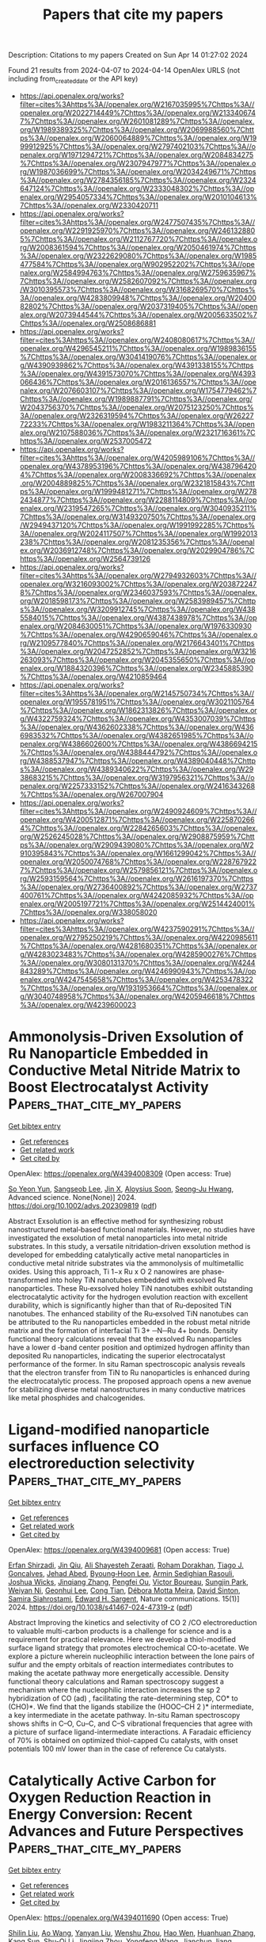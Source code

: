 #+TITLE: Papers that cite my papers
Description: Citations to my papers
Created on Sun Apr 14 01:27:02 2024

Found 21 results from 2024-04-07 to 2024-04-14
OpenAlex URLS (not including from_created_date or the API key)
- [[https://api.openalex.org/works?filter=cites%3Ahttps%3A//openalex.org/W2167035995%7Chttps%3A//openalex.org/W2022714449%7Chttps%3A//openalex.org/W2133406747%7Chttps%3A//openalex.org/W2601081289%7Chttps%3A//openalex.org/W1989389325%7Chttps%3A//openalex.org/W2069988560%7Chttps%3A//openalex.org/W2060064889%7Chttps%3A//openalex.org/W1999912925%7Chttps%3A//openalex.org/W2797402103%7Chttps%3A//openalex.org/W1971294721%7Chttps%3A//openalex.org/W2084834275%7Chttps%3A//openalex.org/W2307947977%7Chttps%3A//openalex.org/W1987036699%7Chttps%3A//openalex.org/W2034249671%7Chttps%3A//openalex.org/W2784356185%7Chttps%3A//openalex.org/W2324647124%7Chttps%3A//openalex.org/W2333048302%7Chttps%3A//openalex.org/W2954057334%7Chttps%3A//openalex.org/W2010104613%7Chttps%3A//openalex.org/W2330420711]]
- [[https://api.openalex.org/works?filter=cites%3Ahttps%3A//openalex.org/W2477507435%7Chttps%3A//openalex.org/W2291925970%7Chttps%3A//openalex.org/W2461328805%7Chttps%3A//openalex.org/W2112767720%7Chttps%3A//openalex.org/W2008361594%7Chttps%3A//openalex.org/W2050461974%7Chttps%3A//openalex.org/W2322629080%7Chttps%3A//openalex.org/W1985477584%7Chttps%3A//openalex.org/W902952202%7Chttps%3A//openalex.org/W2584994763%7Chttps%3A//openalex.org/W2759635967%7Chttps%3A//openalex.org/W2582607092%7Chttps%3A//openalex.org/W3010395573%7Chttps%3A//openalex.org/W3168269570%7Chttps%3A//openalex.org/W4283809948%7Chttps%3A//openalex.org/W2040082802%7Chttps%3A//openalex.org/W2037319405%7Chttps%3A//openalex.org/W2073944544%7Chttps%3A//openalex.org/W2005633502%7Chttps%3A//openalex.org/W2508686881]]
- [[https://api.openalex.org/works?filter=cites%3Ahttps%3A//openalex.org/W2408080617%7Chttps%3A//openalex.org/W4296545211%7Chttps%3A//openalex.org/W1989836155%7Chttps%3A//openalex.org/W3041419076%7Chttps%3A//openalex.org/W4390939862%7Chttps%3A//openalex.org/W4391338155%7Chttps%3A//openalex.org/W4391573070%7Chttps%3A//openalex.org/W4393066436%7Chttps%3A//openalex.org/W2016136557%7Chttps%3A//openalex.org/W2076603107%7Chttps%3A//openalex.org/W1754779462%7Chttps%3A//openalex.org/W1989887791%7Chttps%3A//openalex.org/W2043756370%7Chttps%3A//openalex.org/W2075123250%7Chttps%3A//openalex.org/W2326319594%7Chttps%3A//openalex.org/W2622772233%7Chttps%3A//openalex.org/W1983211364%7Chttps%3A//openalex.org/W2107588036%7Chttps%3A//openalex.org/W2321716361%7Chttps%3A//openalex.org/W2537005472]]
- [[https://api.openalex.org/works?filter=cites%3Ahttps%3A//openalex.org/W4205989106%7Chttps%3A//openalex.org/W4378953196%7Chttps%3A//openalex.org/W4387964204%7Chttps%3A//openalex.org/W2008336692%7Chttps%3A//openalex.org/W2004889825%7Chttps%3A//openalex.org/W2321815843%7Chttps%3A//openalex.org/W1999481271%7Chttps%3A//openalex.org/W2782434877%7Chttps%3A//openalex.org/W2288114809%7Chttps%3A//openalex.org/W2319547265%7Chttps%3A//openalex.org/W3040935211%7Chttps%3A//openalex.org/W3149320750%7Chttps%3A//openalex.org/W2949437120%7Chttps%3A//openalex.org/W1991992285%7Chttps%3A//openalex.org/W2024117507%7Chttps%3A//openalex.org/W1992013238%7Chttps%3A//openalex.org/W2081235356%7Chttps%3A//openalex.org/W2036912748%7Chttps%3A//openalex.org/W2029904786%7Chttps%3A//openalex.org/W2564739126]]
- [[https://api.openalex.org/works?filter=cites%3Ahttps%3A//openalex.org/W2794932603%7Chttps%3A//openalex.org/W3216093002%7Chttps%3A//openalex.org/W2038722478%7Chttps%3A//openalex.org/W2346037593%7Chttps%3A//openalex.org/W2018598173%7Chttps%3A//openalex.org/W2583989457%7Chttps%3A//openalex.org/W3209912745%7Chttps%3A//openalex.org/W4385584015%7Chttps%3A//openalex.org/W4387438978%7Chttps%3A//openalex.org/W2084630051%7Chttps%3A//openalex.org/W1976330930%7Chttps%3A//openalex.org/W4290659046%7Chttps%3A//openalex.org/W2109577840%7Chttps%3A//openalex.org/W2176643401%7Chttps%3A//openalex.org/W2047252852%7Chttps%3A//openalex.org/W3216263093%7Chttps%3A//openalex.org/W2045355650%7Chttps%3A//openalex.org/W1884320396%7Chttps%3A//openalex.org/W2345885390%7Chttps%3A//openalex.org/W4210859464]]
- [[https://api.openalex.org/works?filter=cites%3Ahttps%3A//openalex.org/W2145750734%7Chttps%3A//openalex.org/W1955781951%7Chttps%3A//openalex.org/W3021105764%7Chttps%3A//openalex.org/W1862313826%7Chttps%3A//openalex.org/W4322759324%7Chttps%3A//openalex.org/W4353007039%7Chttps%3A//openalex.org/W4362602338%7Chttps%3A//openalex.org/W4366983532%7Chttps%3A//openalex.org/W4382651985%7Chttps%3A//openalex.org/W4386602600%7Chttps%3A//openalex.org/W4386694215%7Chttps%3A//openalex.org/W4388444792%7Chttps%3A//openalex.org/W4388537947%7Chttps%3A//openalex.org/W4389040448%7Chttps%3A//openalex.org/W4389340622%7Chttps%3A//openalex.org/W2938683215%7Chttps%3A//openalex.org/W3197956321%7Chttps%3A//openalex.org/W2257333152%7Chttps%3A//openalex.org/W2416343268%7Chttps%3A//openalex.org/W267007904]]
- [[https://api.openalex.org/works?filter=cites%3Ahttps%3A//openalex.org/W2490924609%7Chttps%3A//openalex.org/W4200512871%7Chttps%3A//openalex.org/W2258702664%7Chttps%3A//openalex.org/W2284265603%7Chttps%3A//openalex.org/W2526245028%7Chttps%3A//openalex.org/W2908875959%7Chttps%3A//openalex.org/W2909439080%7Chttps%3A//openalex.org/W2910395843%7Chttps%3A//openalex.org/W1661299042%7Chttps%3A//openalex.org/W2050074768%7Chttps%3A//openalex.org/W2287679227%7Chttps%3A//openalex.org/W2579856121%7Chttps%3A//openalex.org/W2593159564%7Chttps%3A//openalex.org/W2616197370%7Chttps%3A//openalex.org/W2736400892%7Chttps%3A//openalex.org/W2737400761%7Chttps%3A//openalex.org/W4242085932%7Chttps%3A//openalex.org/W2005197721%7Chttps%3A//openalex.org/W2514424001%7Chttps%3A//openalex.org/W338058020]]
- [[https://api.openalex.org/works?filter=cites%3Ahttps%3A//openalex.org/W4237590291%7Chttps%3A//openalex.org/W2795250219%7Chttps%3A//openalex.org/W4220985611%7Chttps%3A//openalex.org/W4281680351%7Chttps%3A//openalex.org/W4283023483%7Chttps%3A//openalex.org/W4285900276%7Chttps%3A//openalex.org/W3080131370%7Chttps%3A//openalex.org/W4244843289%7Chttps%3A//openalex.org/W4246990943%7Chttps%3A//openalex.org/W4247545658%7Chttps%3A//openalex.org/W4253478322%7Chttps%3A//openalex.org/W1931953664%7Chttps%3A//openalex.org/W3040748958%7Chttps%3A//openalex.org/W4205946618%7Chttps%3A//openalex.org/W4239600023]]

* Ammonolysis‐Driven Exsolution of Ru Nanoparticle Embedded in Conductive Metal Nitride Matrix to Boost Electrocatalyst Activity  :Papers_that_cite_my_papers:
:PROPERTIES:
:UUID: https://openalex.org/W4394008309
:TOPICS: Memristive Devices for Neuromorphic Computing, Two-Dimensional Transition Metal Carbides and Nitrides (MXenes), Electrocatalysis for Energy Conversion
:PUBLICATION_DATE: 2024-04-06
:END:    
    
[[elisp:(doi-add-bibtex-entry "https://doi.org/10.1002/advs.202309819")][Get bibtex entry]] 

- [[elisp:(progn (xref--push-markers (current-buffer) (point)) (oa--referenced-works "https://openalex.org/W4394008309"))][Get references]]
- [[elisp:(progn (xref--push-markers (current-buffer) (point)) (oa--related-works "https://openalex.org/W4394008309"))][Get related work]]
- [[elisp:(progn (xref--push-markers (current-buffer) (point)) (oa--cited-by-works "https://openalex.org/W4394008309"))][Get cited by]]

OpenAlex: https://openalex.org/W4394008309 (Open access: True)
    
[[https://openalex.org/A5058905157][So Yeon Yun]], [[https://openalex.org/A5031793319][Sangseob Lee]], [[https://openalex.org/A5058923008][Jin X]], [[https://openalex.org/A5003625501][Aloysius Soon]], [[https://openalex.org/A5004164674][Seong‐Ju Hwang]], Advanced science. None(None)] 2024. https://doi.org/10.1002/advs.202309819  ([[https://onlinelibrary.wiley.com/doi/pdfdirect/10.1002/advs.202309819][pdf]])
     
Abstract Exsolution is an effective method for synthesizing robust nanostructured metal‐based functional materials. However, no studies have investigated the exsolution of metal nanoparticles into metal nitride substrates. In this study, a versatile nitridation‐driven exsolution method is developed for embedding catalytically active metal nanoparticles in conductive metal nitride substrates via the ammonolysis of multimetallic oxides. Using this approach, Ti 1−x Ru x O 2 nanowires are phase‐transformed into holey TiN nanotubes embedded with exsolved Ru nanoparticles. These Ru‐exsolved holey TiN nanotubes exhibit outstanding electrocatalytic activity for the hydrogen evolution reaction with excellent durability, which is significantly higher than that of Ru‐deposited TiN nanotubes. The enhanced stability of the Ru‐exsolved TiN nanotubes can be attributed to the Ru nanoparticles embedded in the robust metal nitride matrix and the formation of interfacial Ti 3+ ─N─Ru 4+ bonds. Density functional theory calculations reveal that the exsolved Ru nanoparticles have a lower d ‐band center position and optimized hydrogen affinity than deposited Ru nanoparticles, indicating the superior electrocatalyst performance of the former. In situ Raman spectroscopic analysis reveals that the electron transfer from TiN to Ru nanoparticles is enhanced during the electrocatalytic process. The proposed approach opens a new avenue for stabilizing diverse metal nanostructures in many conductive matrices like metal phosphides and chalcogenides.    

    

* Ligand-modified nanoparticle surfaces influence CO electroreduction selectivity  :Papers_that_cite_my_papers:
:PROPERTIES:
:UUID: https://openalex.org/W4394009681
:TOPICS: Electrocatalysis for Energy Conversion, Applications of Ionic Liquids, Electrochemical Reduction of CO2 to Fuels
:PUBLICATION_DATE: 2024-04-06
:END:    
    
[[elisp:(doi-add-bibtex-entry "https://doi.org/10.1038/s41467-024-47319-z")][Get bibtex entry]] 

- [[elisp:(progn (xref--push-markers (current-buffer) (point)) (oa--referenced-works "https://openalex.org/W4394009681"))][Get references]]
- [[elisp:(progn (xref--push-markers (current-buffer) (point)) (oa--related-works "https://openalex.org/W4394009681"))][Get related work]]
- [[elisp:(progn (xref--push-markers (current-buffer) (point)) (oa--cited-by-works "https://openalex.org/W4394009681"))][Get cited by]]

OpenAlex: https://openalex.org/W4394009681 (Open access: True)
    
[[https://openalex.org/A5072140115][Erfan Shirzadi]], [[https://openalex.org/A5008965185][Jin Qiu]], [[https://openalex.org/A5071203438][Ali Shayesteh Zeraati]], [[https://openalex.org/A5066199552][Roham Dorakhan]], [[https://openalex.org/A5025733746][Tiago J. Goncalves]], [[https://openalex.org/A5049493917][Jehad Abed]], [[https://openalex.org/A5020665068][Byoung‐Hoon Lee]], [[https://openalex.org/A5001981614][Armin Sedighian Rasouli]], [[https://openalex.org/A5046041134][Joshua Wicks]], [[https://openalex.org/A5074131138][Jinqiang Zhang]], [[https://openalex.org/A5023196725][Pengfei Ou]], [[https://openalex.org/A5004507719][Victor Boureau]], [[https://openalex.org/A5007554371][Sungjin Park]], [[https://openalex.org/A5036691395][Weiyan Ni]], [[https://openalex.org/A5048457022][Geonhui Lee]], [[https://openalex.org/A5000259116][Cong Tian]], [[https://openalex.org/A5078151020][Débora Motta Meira]], [[https://openalex.org/A5077667729][David Sinton]], [[https://openalex.org/A5003552620][Samira Siahrostami]], [[https://openalex.org/A5054680242][Edward H. Sargent]], Nature communications. 15(1)] 2024. https://doi.org/10.1038/s41467-024-47319-z  ([[https://www.nature.com/articles/s41467-024-47319-z.pdf][pdf]])
     
Abstract Improving the kinetics and selectivity of CO 2 /CO electroreduction to valuable multi-carbon products is a challenge for science and is a requirement for practical relevance. Here we develop a thiol-modified surface ligand strategy that promotes electrochemical CO-to-acetate. We explore a picture wherein nucleophilic interaction between the lone pairs of sulfur and the empty orbitals of reaction intermediates contributes to making the acetate pathway more energetically accessible. Density functional theory calculations and Raman spectroscopy suggest a mechanism where the nucleophilic interaction increases the sp 2 hybridization of CO (ad) , facilitating the rate-determining step, CO* to (CHO)*. We find that the ligands stabilize the (HOOC–CH 2 )* intermediate, a key intermediate in the acetate pathway. In-situ Raman spectroscopy shows shifts in C–O, Cu–C, and C–S vibrational frequencies that agree with a picture of surface ligand-intermediate interactions. A Faradaic efficiency of 70% is obtained on optimized thiol-capped Cu catalysts, with onset potentials 100 mV lower than in the case of reference Cu catalysts.    

    

* Catalytically Active Carbon for Oxygen Reduction Reaction in Energy Conversion: Recent Advances and Future Perspectives  :Papers_that_cite_my_papers:
:PROPERTIES:
:UUID: https://openalex.org/W4394011690
:TOPICS: Fuel Cell Membrane Technology, Aqueous Zinc-Ion Battery Technology, Electrocatalysis for Energy Conversion
:PUBLICATION_DATE: 2024-04-05
:END:    
    
[[elisp:(doi-add-bibtex-entry "https://doi.org/10.1002/advs.202308040")][Get bibtex entry]] 

- [[elisp:(progn (xref--push-markers (current-buffer) (point)) (oa--referenced-works "https://openalex.org/W4394011690"))][Get references]]
- [[elisp:(progn (xref--push-markers (current-buffer) (point)) (oa--related-works "https://openalex.org/W4394011690"))][Get related work]]
- [[elisp:(progn (xref--push-markers (current-buffer) (point)) (oa--cited-by-works "https://openalex.org/W4394011690"))][Get cited by]]

OpenAlex: https://openalex.org/W4394011690 (Open access: True)
    
[[https://openalex.org/A5051323527][Shilin Liu]], [[https://openalex.org/A5078776283][Ao Wang]], [[https://openalex.org/A5090455604][Yanyan Liu]], [[https://openalex.org/A5048348238][Wenshu Zhou]], [[https://openalex.org/A5000764172][Hao Wen]], [[https://openalex.org/A5067368375][Huanhuan Zhang]], [[https://openalex.org/A5025538710][Kang Sun]], [[https://openalex.org/A5091316366][Shu-Qi Li]], [[https://openalex.org/A5041855727][Jingjing Zhou]], [[https://openalex.org/A5083074273][Yongfeng Wang]], [[https://openalex.org/A5013636938][Jianchun Jiang]], [[https://openalex.org/A5036975470][Baojun Li]], Advanced science. None(None)] 2024. https://doi.org/10.1002/advs.202308040  ([[https://onlinelibrary.wiley.com/doi/pdfdirect/10.1002/advs.202308040][pdf]])
     
Abstract The shortage and unevenness of fossil energy sources are affecting the development and progress of human civilization. The technology of efficiently converting material resources into energy for utilization and storage is attracting the attention of researchers. Environmentally friendly biomass materials are a treasure to drive the development of new‐generation energy sources. Electrochemical theory is used to efficiently convert the chemical energy of chemical substances into electrical energy. In recent years, significant progress has been made in the development of green and economical electrocatalysts for oxygen reduction reaction (ORR). Although many reviews have been reported around the application of biomass‐derived catalytically active carbon (CAC) catalysts in ORR, these reviews have only selected a single/partial topic (including synthesis and preparation of catalysts from different sources, structural optimization, or performance enhancement methods based on CAC catalysts, and application of biomass‐derived CACs) for discussion. There is no review that systematically addresses the latest progress in the synthesis, performance enhancement, and applications related to biomass‐derived CAC‐based oxygen reduction electrocatalysts synchronously. This review fills the gap by providing a timely and comprehensive review and summary from the following sections: the exposition of the basic catalytic principles of ORR, the summary of the chemical composition and structural properties of various types of biomass, the analysis of traditional and the latest popular biomass‐derived CAC synthesis methods and optimization strategies, and the summary of the practical applications of biomass‐derived CAC‐based oxidative reduction electrocatalysts. This review provides a comprehensive summary of the latest advances to provide research directions and design ideas for the development of catalyst synthesis/optimization and contributes to the industrialization of biomass‐derived CAC electrocatalysis and electric energy storage.    

    

* Breaking Symmetry: Enhanced Hydrogen Evolution Reaction Performance of Janus Zr2COT (T = F, Cl, Br, I) MXenes by Density Functional Theory  :Papers_that_cite_my_papers:
:PROPERTIES:
:UUID: https://openalex.org/W4394015209
:TOPICS: Two-Dimensional Transition Metal Carbides and Nitrides (MXenes), Photocatalytic Materials for Solar Energy Conversion, Fuel Cell Membrane Technology
:PUBLICATION_DATE: 2024-04-06
:END:    
    
[[elisp:(doi-add-bibtex-entry "https://doi.org/10.1021/acsanm.4c00812")][Get bibtex entry]] 

- [[elisp:(progn (xref--push-markers (current-buffer) (point)) (oa--referenced-works "https://openalex.org/W4394015209"))][Get references]]
- [[elisp:(progn (xref--push-markers (current-buffer) (point)) (oa--related-works "https://openalex.org/W4394015209"))][Get related work]]
- [[elisp:(progn (xref--push-markers (current-buffer) (point)) (oa--cited-by-works "https://openalex.org/W4394015209"))][Get cited by]]

OpenAlex: https://openalex.org/W4394015209 (Open access: False)
    
[[https://openalex.org/A5046452863][Jisong Hu]], [[https://openalex.org/A5056323638][Moshang Fan]], [[https://openalex.org/A5065037360][Rui Zhang]], [[https://openalex.org/A5037907028][Xiao Ji]], [[https://openalex.org/A5041867414][Ling Miao]], [[https://openalex.org/A5003032783][Jianjun Jiang]], ACS Applied Nano Materials. None(None)] 2024. https://doi.org/10.1021/acsanm.4c00812 
     
This investigation highlights the significant impact of asymmetric Janus Zr2COT (T = F, Cl, Br, I) monolayers on enhancing the hydrogen evolution reaction (HER) performance. Employing density functional theory (DFT), our research demonstrates that introducing asymmetric functional groups into Zr2COT structures effectively tailors their electronic properties, leading to a marked improvement in HER activity. This structural innovation notably reduces the hydrogen adsorption Gibbs free energy (ΔGH*) from 0.877 eV for the symmetric Zr2CO2 to below 0.2 eV for the Janus Zr2COT configurations, with Zr2COBr and Zr2COI achieving exceptionally low ΔGH* values of 0.045 and −0.042 eV, respectively, at a hydrogen coverage of 1/4. The monolayers also exhibit remarkable thermal stability and superior electrical conductivity, vital for high-efficiency electrocatalysis. Furthermore, strain engineering underscores the durability of these materials, maintaining ΔGH* values within ±0.2 eV under extensive tensile strain and emphasizing their practical application potential. Crucially, this work uncovers the critical role of electronic structure adjustments in optimizing the HER performance, aligning with the Sabatier principle, and offering fresh perspectives for designing effective, cost-efficient electrocatalysts. In a word, Janus Zr2COT monolayers emerge as promising candidates, challenging traditional noble metal catalysts and paving the way for the development of sustainable electrocatalytic materials.    

    

* Transition metal-based chalcogenides as electrocatalysts for overall water splitting in hydrogen energy production  :Papers_that_cite_my_papers:
:PROPERTIES:
:UUID: https://openalex.org/W4394019055
:TOPICS: Electrocatalysis for Energy Conversion, Thin-Film Solar Cell Technology, Photocatalytic Materials for Solar Energy Conversion
:PUBLICATION_DATE: 2024-05-01
:END:    
    
[[elisp:(doi-add-bibtex-entry "https://doi.org/10.1016/j.ijhydene.2024.03.275")][Get bibtex entry]] 

- [[elisp:(progn (xref--push-markers (current-buffer) (point)) (oa--referenced-works "https://openalex.org/W4394019055"))][Get references]]
- [[elisp:(progn (xref--push-markers (current-buffer) (point)) (oa--related-works "https://openalex.org/W4394019055"))][Get related work]]
- [[elisp:(progn (xref--push-markers (current-buffer) (point)) (oa--cited-by-works "https://openalex.org/W4394019055"))][Get cited by]]

OpenAlex: https://openalex.org/W4394019055 (Open access: False)
    
[[https://openalex.org/A5092049541][Umer Shahzad]], [[https://openalex.org/A5074009860][Mohsin Saeed]], [[https://openalex.org/A5030490832][Hadi M. Marwani]], [[https://openalex.org/A5044302609][Jehan Y. Al‐Humaidi]], [[https://openalex.org/A5057848147][S. Rehman]], [[https://openalex.org/A5016970153][Raed H. Althomali]], [[https://openalex.org/A5073883170][Mohammed M. Rahman]], International journal of hydrogen energy. 65(None)] 2024. https://doi.org/10.1016/j.ijhydene.2024.03.275 
     
The main and significant element in the energy system is hydrogen atom. In addition, electrochemical water splitting is among the most crucial approaches for displacing the extensively utilized petroleum and petroleum products. It is crucial to look for effective electro-catalysts to split the water molecule to produce hydrogen. Because of their good conductivity, distinctive outer shell electronic distribution, and various superficial structural nano-morphology, transition metal chalcogenides are very attractive as effective electrocatalysts for hydrogen production. Currently synthesized transition metal-built chalcogens (containing Sulfur, Selenium, and Tellurium) as efficient catalysts for general splitting of target water using hydrogen evolution reaction (HER) and oxygen evolution reaction (OER), have been discussed in this review.    

    

* Theoretical Prediction and Synthesis of Nonmetal-Doped Anatase TiO2 (101) for Boosting Photocatalytic Hydrogen Evolution Reaction  :Papers_that_cite_my_papers:
:PROPERTIES:
:UUID: https://openalex.org/W4394063838
:TOPICS: Photocatalytic Materials for Solar Energy Conversion, Photocatalysis and Solar Energy Conversion, Catalytic Nanomaterials
:PUBLICATION_DATE: 2024-04-07
:END:    
    
[[elisp:(doi-add-bibtex-entry "https://doi.org/10.1021/acsanm.4c01047")][Get bibtex entry]] 

- [[elisp:(progn (xref--push-markers (current-buffer) (point)) (oa--referenced-works "https://openalex.org/W4394063838"))][Get references]]
- [[elisp:(progn (xref--push-markers (current-buffer) (point)) (oa--related-works "https://openalex.org/W4394063838"))][Get related work]]
- [[elisp:(progn (xref--push-markers (current-buffer) (point)) (oa--cited-by-works "https://openalex.org/W4394063838"))][Get cited by]]

OpenAlex: https://openalex.org/W4394063838 (Open access: False)
    
[[https://openalex.org/A5045996279][Nan Yang]], [[https://openalex.org/A5071334150][Ying Zhao]], [[https://openalex.org/A5069490944][Tianwei He]], [[https://openalex.org/A5026906414][Ke Wang]], [[https://openalex.org/A5078823197][Zhongbao Luo]], [[https://openalex.org/A5018394933][Hongshun Zheng]], [[https://openalex.org/A5050202421][Yuandong Shen]], [[https://openalex.org/A5052938805][Alain R. Puente Santiago]], [[https://openalex.org/A5055436613][Tong Zhou]], [[https://openalex.org/A5054449834][Wei Zhan]], [[https://openalex.org/A5055174519][Jin Zhang]], [[https://openalex.org/A5063187488][Genlin Zhang]], [[https://openalex.org/A5074138677][Qingju Liu]], ACS Applied Nano Materials. None(None)] 2024. https://doi.org/10.1021/acsanm.4c01047 
     
TiO2-based photocatalysts are eco-friendly, cost-effective, and stable but only exert catalytic performance in the ultraviolet region, and the photocatalytic efficiency is very low. In this work, we employ DFT calculations to deeply investigate the effect of nonmetallic C-doped TiO2 (101) on the photocatalytic hydrogen evolution performance. Specifically, the effects of C substitution or interstitial doping at the surface, subsurface, and bulk on the electronic structure, optical properties, and catalytic hydrogen evolution activity were substantially investigated. We discovered that different C atom doping strategies impinge different effects on the catalytic activity. Among them, the CO-bulk4, CTi-surf2, and Cinter-surf systems showed superior catalytic activities with ΔG of −0.012, −0.055, and −0.024 eV, respectively. The C atom replaces the Ti atom and alters the original coordination environment, which leads to charge redistribution and consequently to the activation of the O sites. Additionally, carbon-self-doped TiO2 photocatalysts were fabricated using an experimental hydrothermal synthesis, and the XPS analyses confirmed that O is replaced by C. In addition, the photocatalytic hydrogen evolution rate is 0.3 mmol g–1 h–1, while there is no hydrogen evolution for pure TiO2. Our findings suggest that nonmetallic doped TiO2(101) photocatalysts can improve light absorption, modulate charge distribution, and enhance hydrogen evolution activity.    

    

* Exploring the Mechanism of the Electrochemical Polymerization of CO2 to Hard Carbon over CeO2(110)  :Papers_that_cite_my_papers:
:PROPERTIES:
:UUID: https://openalex.org/W4394566077
:TOPICS: Electrochemical Reduction of CO2 to Fuels, Applications of Ionic Liquids, Electrocatalysis for Energy Conversion
:PUBLICATION_DATE: 2024-04-08
:END:    
    
[[elisp:(doi-add-bibtex-entry "https://doi.org/10.1021/acs.jpcc.3c08356")][Get bibtex entry]] 

- [[elisp:(progn (xref--push-markers (current-buffer) (point)) (oa--referenced-works "https://openalex.org/W4394566077"))][Get references]]
- [[elisp:(progn (xref--push-markers (current-buffer) (point)) (oa--related-works "https://openalex.org/W4394566077"))][Get related work]]
- [[elisp:(progn (xref--push-markers (current-buffer) (point)) (oa--cited-by-works "https://openalex.org/W4394566077"))][Get cited by]]

OpenAlex: https://openalex.org/W4394566077 (Open access: True)
    
[[https://openalex.org/A5002112482][Florian Keller]], [[https://openalex.org/A5053161786][Johannes Döhn]], [[https://openalex.org/A5080273102][Axel Groß]], [[https://openalex.org/A5079581026][Michael Busch]], Journal of physical chemistry. C./Journal of physical chemistry. C. None(None)] 2024. https://doi.org/10.1021/acs.jpcc.3c08356  ([[https://pubs.acs.org/doi/pdf/10.1021/acs.jpcc.3c08356][pdf]])
     
Conversion of CO2 to hard carbon is an interesting technology for the removal of carbon dioxide from the atmosphere. Recently, it was shown that CeO2 can selectively catalyze this reaction, but we still lack information regarding the reaction mechanism. Using density functional theory modeling, we explore possible reaction mechanisms that allow for the polymerization of CO2. According to our computations, the reaction is initialized by the adsorption of CO2 in an oxygen vacancy. Owing to the rich defect chemistry of ceria, a large number of suitable sites are available at the surface. C–C bond formation is achieved through an aldol condensation-type mechanism which comprises the electrochemical elimination of water to form a carbene. This carbene then performs a nucleophilic attack on CO2. The reaction mechanism possesses significant similarities to the corresponding reactions in synthetic organic chemistry. Since the mechanism is completely generic, it allows for all relevant steps of the formation of hard carbon like chain growth, chain linkage, and the formation of side chains or aromatic rings. Surprisingly, ceria mainly serves as an anchor for CO2 in an oxygen vacancy, while all other subsequent reaction steps are almost completely independent from the catalyst. These insights are important for the development of novel catalysts for CO2 reduction and may also lead to new reactions for the electrosynthesis of organic molecules.    

    

* Self-induced long-range surface strain improves oxygen reduction reaction  :Papers_that_cite_my_papers:
:PROPERTIES:
:UUID: https://openalex.org/W4394566426
:TOPICS: Fuel Cell Membrane Technology, Electrocatalysis for Energy Conversion, Accelerating Materials Innovation through Informatics
:PUBLICATION_DATE: 2024-04-01
:END:    
    
[[elisp:(doi-add-bibtex-entry "https://doi.org/10.1016/j.jcat.2024.115484")][Get bibtex entry]] 

- [[elisp:(progn (xref--push-markers (current-buffer) (point)) (oa--referenced-works "https://openalex.org/W4394566426"))][Get references]]
- [[elisp:(progn (xref--push-markers (current-buffer) (point)) (oa--related-works "https://openalex.org/W4394566426"))][Get related work]]
- [[elisp:(progn (xref--push-markers (current-buffer) (point)) (oa--cited-by-works "https://openalex.org/W4394566426"))][Get cited by]]

OpenAlex: https://openalex.org/W4394566426 (Open access: False)
    
[[https://openalex.org/A5053703753][Mailde S. Ozório]], [[https://openalex.org/A5069623308][Marie Berg Nygaard]], [[https://openalex.org/A5056897205][Amanda Schramm Petersen]], [[https://openalex.org/A5083574245][R. Jürgen Behm]], [[https://openalex.org/A5091048158][Jan Rossmeisl]], Journal of catalysis. None(None)] 2024. https://doi.org/10.1016/j.jcat.2024.115484 
     
For decades, it has been recognized that alloying platinum (Pt) with a secondary metal can enhance the catalytic activity of the oxygen reduction reaction (ORR) compared to pristine Pt catalysts. However, the mechanisms underlying this phenomenon vary significantly from one alloy to another. Here, we report the results of a computational study on the origin of the experimentally observed enhanced ORR activity of AgxPt1-x/Pt(1 1 1) monolayer surface alloy with 7 %-50 % Ag contents. A phase-separation model was developed and able to generate 2D phase-separation distributions of Ag and Pt atoms in AgxPt1-x/Pt(1 1 1) surfaces in line with atomic resolution scanning tunneling microscopy. We employed DFT-calculated *OH adsorption energy as a descriptor to obtain the activity of those surfaces, which reveals the ORR activity dominated by the reaction on Pt(Pt6) heptamers and also gives evidence of long-range self-induced surface strain as the source of the enhanced activity of binary AgxPt1-x/Pt(1 1 1) surfaces, i.e., the slightly larger surface Ag atoms induce a compressive strain of Pt-Pt bonds of the Pt(Pt6) heptamers, which increases the activity of binary surfaces compared to the pristine Pt(1 1 1) surface. Moreover, the excellent simulated-experimental agreement for the polarization curves shows the high quality of this approach and its more general potential for an improved understanding of the catalytic properties of inhomogeneous binary surfaces as the basis for a rational design of binary catalysts.    

    

* Giant In-Plane Flexoelectricity and Radial Polarization in Janus IV–VI Monolayers and Nanotubes  :Papers_that_cite_my_papers:
:PROPERTIES:
:UUID: https://openalex.org/W4394566694
:TOPICS: Cavity Optomechanics and Nanomechanical Systems, Atomic Force Microscopy Techniques, Nonlocal Continuum Mechanics in Nanoscale Materials
:PUBLICATION_DATE: 2024-04-08
:END:    
    
[[elisp:(doi-add-bibtex-entry "https://doi.org/10.1021/acsami.4c01527")][Get bibtex entry]] 

- [[elisp:(progn (xref--push-markers (current-buffer) (point)) (oa--referenced-works "https://openalex.org/W4394566694"))][Get references]]
- [[elisp:(progn (xref--push-markers (current-buffer) (point)) (oa--related-works "https://openalex.org/W4394566694"))][Get related work]]
- [[elisp:(progn (xref--push-markers (current-buffer) (point)) (oa--cited-by-works "https://openalex.org/W4394566694"))][Get cited by]]

OpenAlex: https://openalex.org/W4394566694 (Open access: False)
    
[[https://openalex.org/A5008348794][Kai Zheng]], [[https://openalex.org/A5083050334][Tejs Vegge]], [[https://openalex.org/A5047189415][Ivano E. Castelli]], ACS applied materials & interfaces. None(None)] 2024. https://doi.org/10.1021/acsami.4c01527 
     
Nanotubes have established a new paradigm in nanoscience because of their atomically thin geometries and intriguing properties. However, because of their typical metastability compared to their 2D and 3D counterparts, it is still fundamentally challenging to synthesize nanotubes with controlled size. New strategies have been suggested for synthesizing nanotubes with a controlled geometry. One of these is considering Janus 2D layers, which can self-roll to form a nanotube. Herein, we study 412 nanotubes (along the armchair and zigzag directions) based on 36 Janus IV-VI compounds using density functional theory (DFT) calculations. By investigating the energy-radius relationship using structural models and Bayesian predictions, the most stable nanotubes show negative strain energies and radii below 20 Å, where curvature effects can play a significant role. The band structures show that the selected nanotubes exhibit sizable band gaps and size-dependent electronic properties. More strikingly, the flexoelectricity along the in-plane directions and radial directions in these nanotubes is significantly larger than that in other nanotubes and their 2D counterparts. This work opens up an avenue of structure-property relationships of Janus IV-VI nanotubes and demonstrates giant flexoelectricity in these nanotubes for future electronic and energy applications.    

    

* Dynamic Promotion of the Oxygen Evolution Reaction via Programmable Metal Oxides  :Papers_that_cite_my_papers:
:PROPERTIES:
:UUID: https://openalex.org/W4394568896
:TOPICS: Fuel Cell Membrane Technology, Memristive Devices for Neuromorphic Computing, Electrocatalysis for Energy Conversion
:PUBLICATION_DATE: 2024-04-08
:END:    
    
[[elisp:(doi-add-bibtex-entry "https://doi.org/10.1021/acsenergylett.4c00365")][Get bibtex entry]] 

- [[elisp:(progn (xref--push-markers (current-buffer) (point)) (oa--referenced-works "https://openalex.org/W4394568896"))][Get references]]
- [[elisp:(progn (xref--push-markers (current-buffer) (point)) (oa--related-works "https://openalex.org/W4394568896"))][Get related work]]
- [[elisp:(progn (xref--push-markers (current-buffer) (point)) (oa--cited-by-works "https://openalex.org/W4394568896"))][Get cited by]]

OpenAlex: https://openalex.org/W4394568896 (Open access: False)
    
[[https://openalex.org/A5030610409][Sallye R. Gathmann]], [[https://openalex.org/A5065773454][Christopher J. Bartel]], [[https://openalex.org/A5029991019][Lars C. Grabow]], [[https://openalex.org/A5022932212][Omar A. Abdelrahman]], [[https://openalex.org/A5071975512][C. Daniel Frisbie]], [[https://openalex.org/A5003718847][Paul J. Dauenhauer]], ACS energy letters. None(None)] 2024. https://doi.org/10.1021/acsenergylett.4c00365 
     
Hydrogen gas is a promising renewable energy storage medium when produced via water electrolysis, but this process is limited by the sluggish kinetics of the anodic oxygen evolution reaction (OER). Herein, we used a microkinetic model to investigate promoting the OER using programmable oxide catalysts (i.e., forced catalyst dynamics). We found that programmable catalysts could increase current density at a fixed overpotential (100–600× over static rates) or reduce the overpotential required to reach a fixed current density of 10 mA cm–2 (45–140% reduction vs static). In our kinetic parametrization, the key parameters controlling the quality of the catalytic ratchet were the O*-to-OOH* and O*-to-OH* activation barriers. Our findings indicate that programmable catalysts may be a viable strategy for accelerating the OER or enabling lower-overpotential operation, but a more accurate kinetic parametrization is required for precise predictions of performance, ratchet quality, and resulting energy efficiency.    

    

* High‐Efficiency Iridium‐Yttrium Alloy Catalyst for Acidic Water Electrolysis  :Papers_that_cite_my_papers:
:PROPERTIES:
:UUID: https://openalex.org/W4394572023
:TOPICS: Electrocatalysis for Energy Conversion, Ammonia Synthesis and Electrocatalysis, Materials and Methods for Hydrogen Storage
:PUBLICATION_DATE: 2024-04-08
:END:    
    
[[elisp:(doi-add-bibtex-entry "https://doi.org/10.1002/aenm.202304479")][Get bibtex entry]] 

- [[elisp:(progn (xref--push-markers (current-buffer) (point)) (oa--referenced-works "https://openalex.org/W4394572023"))][Get references]]
- [[elisp:(progn (xref--push-markers (current-buffer) (point)) (oa--related-works "https://openalex.org/W4394572023"))][Get related work]]
- [[elisp:(progn (xref--push-markers (current-buffer) (point)) (oa--cited-by-works "https://openalex.org/W4394572023"))][Get cited by]]

OpenAlex: https://openalex.org/W4394572023 (Open access: False)
    
[[https://openalex.org/A5029951088][Xiang Xiong]], [[https://openalex.org/A5082178537][Jialin Tang]], [[https://openalex.org/A5019202280][Jian Yuan]], [[https://openalex.org/A5037603983][Weiqing Xue]], [[https://openalex.org/A5063957237][Haoyuan Wang]], [[https://openalex.org/A5043031303][Chunxiao Liu]], [[https://openalex.org/A5041527056][Hongliang Zeng]], [[https://openalex.org/A5024130637][Yizhou Dai]], [[https://openalex.org/A5062965071][Hong‐Jie Peng]], [[https://openalex.org/A5070008862][Tingting Zheng]], [[https://openalex.org/A5014622289][Chuan Xia]], [[https://openalex.org/A5075448214][Xinyan Li]], [[https://openalex.org/A5077126344][Qiu Jiang]], Advanced energy materials. None(None)] 2024. https://doi.org/10.1002/aenm.202304479 
     
Abstract Proton exchange membrane (PEM) water electrolysis holds great promise in revolutionizing clean energy production by enabling the efficient generation of hydrogen. Nevertheless, a formidable challenge persists in the realm of designing electrocatalysts that are both highly active and acid‐resistant during the oxygen evolution reaction (OER), thereby mitigating the substantial kinetic barrier. In this study, the facile synthesis of iridium‐yttrium (IrY) alloy nanocatalysts via a thermal shock method is introduced, which exhibits exceptional activity in the context of acidic water oxidation. Through the strategic incorporation of dispersed Y into the lattice of Ir metal, the IrY catalyst demonstrates a notably low overpotential of 255 mV at a current density of 10 mA cm −2 and showcases remarkable catalytic stability in acidic electrolytes, enduring for over 500 h with a high current density of 100 mA cm −2 . Through a comprehensive set of in situ characterizations and analytical methods, the formation of a surface Ir‐based oxide layer, induced by deprotonation and electrochemical oxidation is unveiled, which is notably stabilized by the presence of Y dopants. This stabilization of the active site imparts enhanced resistance to over‐oxidation and dissolution, underpinning the exceptional stability of the catalyst. Theoretical calculations suggest that the incorporation of Y into the catalyst structure has a significant impact on enhancing the reactivity of the oxygen intermediate (O*) at adjacent Ir sites, thus lowering the overpotential and promoting OER activity. The alloying approach presents a straightforward method for achieving atomic‐level modifications in catalyst design and can pave the way for the development of more effective and economically viable OER catalysts and beyond.    

    

* Improving the Efficiency of Water Splitting and Oxygen Reduction Via Single‐Atom Anchoring on Graphyne Support  :Papers_that_cite_my_papers:
:PROPERTIES:
:UUID: https://openalex.org/W4394573820
:TOPICS: Electrocatalysis for Energy Conversion, Photocatalytic Materials for Solar Energy Conversion, Catalytic Reduction of Nitro Compounds
:PUBLICATION_DATE: 2024-04-07
:END:    
    
[[elisp:(doi-add-bibtex-entry "https://doi.org/10.1002/eem2.12723")][Get bibtex entry]] 

- [[elisp:(progn (xref--push-markers (current-buffer) (point)) (oa--referenced-works "https://openalex.org/W4394573820"))][Get references]]
- [[elisp:(progn (xref--push-markers (current-buffer) (point)) (oa--related-works "https://openalex.org/W4394573820"))][Get related work]]
- [[elisp:(progn (xref--push-markers (current-buffer) (point)) (oa--cited-by-works "https://openalex.org/W4394573820"))][Get cited by]]

OpenAlex: https://openalex.org/W4394573820 (Open access: True)
    
[[https://openalex.org/A5046716176][Shamraiz Hussain Talib]], [[https://openalex.org/A5050721371][Beenish Bashir]], [[https://openalex.org/A5024187231][Khan Muhammad Ajmal]], [[https://openalex.org/A5001710460][Babar Ali]], [[https://openalex.org/A5011585410][Sharmarke Mohamed]], [[https://openalex.org/A5023827413][Ahsanulhaq Qurashi]], [[https://openalex.org/A5059858234][Jun Li]], Energy & environment materials. None(None)] 2024. https://doi.org/10.1002/eem2.12723  ([[https://onlinelibrary.wiley.com/doi/pdfdirect/10.1002/eem2.12723][pdf]])
     
Single‐atom catalysts (SACs) have received significant interest for optimizing metal atom utilization and superior catalytic performance in hydrogen evolution reaction (HER), oxygen evolution reaction (OER), and oxygen reduction reaction (ORR). In this study, we investigate a range of single‐transition metal (STM 1 = Sc 1 , Ti 1 , V 1 , Cr 1 , Mn 1 , Fe 1 , Co 1 , Ni 1 , Cu 1 , Zr 1 , Nb 1 , Mo 1 , Ru 1 , Rh 1 , Pd 1 , Ag 1 , W 1 , Re 1 , Os 1 , Ir 1 , Pt 1 , and Au 1 ) atoms supported on graphyne (GY) surface for HER/OER and ORR using first‐principle calculations. Ab initio molecular dynamics (AIMD) simulations and phonon dispersion spectra reveal the dynamic and thermal stabilities of the GY surface. The exceptional stability of all supported STM 1 atoms within the H1 cavity of the GY surface exists in an isolated form, facilitating the uniform distribution and proper arrangement of single atoms on GY. In particular, Sc 1 , Co 1 , Fe 1 , and Au 1 /GY demonstrate promising catalytic efficiency in the HER due to idealistic ΔG H* values via the Volmer‐Heyrovsky pathway. Notably, Sc 1 and Au 1 /GY exhibit superior HER catalytic activity compared to other studied catalysts. Co 1 /GY catalyst exhibits higher selectivity and activity for the OER, with an overpotential (0.46 V) comparable to MoC 2 , IrO 2 , and RuO 2 . Also, Rh 1 and Co 1 /GY SACs exhibited promising electrocatalysts for the ORR, with an overpotential of 0.36 and 0.46 V, respectively. Therefore, Co 1 /GY is a versatile electrocatalyst for metal‐air batteries and water‐splitting. This study further incorporates computational analysis of the kinetic potential energy barriers of Co 1 and Rh 1 in the OER and ORR. A strong correlation is found between the estimated kinetic activation barriers for the thermodynamic outcomes and all proton‐coupled electron transfer steps. We establish a relation for the Gibbs free energy of intermediates to understand the mechanism of SACs supported on STM 1 /GY and introduce a key descriptor. This study highlights GY as a favorable single‐atom support for designing highly active and cost‐effective versatile electrocatalysts for practical applications.    

    

* Electrifying Energy and Chemical Transformations with Single-Atom Alloy Nanoparticle Catalysts  :Papers_that_cite_my_papers:
:PROPERTIES:
:UUID: https://openalex.org/W4394576674
:TOPICS: Electrocatalysis for Energy Conversion, Electrochemical Reduction of CO2 to Fuels, Ammonia Synthesis and Electrocatalysis
:PUBLICATION_DATE: 2024-04-07
:END:    
    
[[elisp:(doi-add-bibtex-entry "https://doi.org/10.1021/acscatal.4c00365")][Get bibtex entry]] 

- [[elisp:(progn (xref--push-markers (current-buffer) (point)) (oa--referenced-works "https://openalex.org/W4394576674"))][Get references]]
- [[elisp:(progn (xref--push-markers (current-buffer) (point)) (oa--related-works "https://openalex.org/W4394576674"))][Get related work]]
- [[elisp:(progn (xref--push-markers (current-buffer) (point)) (oa--cited-by-works "https://openalex.org/W4394576674"))][Get cited by]]

OpenAlex: https://openalex.org/W4394576674 (Open access: True)
    
[[https://openalex.org/A5035090837][Qiang Gao]], [[https://openalex.org/A5038027282][Xue Han]], [[https://openalex.org/A5024914236][Yuanqi Liu]], [[https://openalex.org/A5087106141][Huiyuan Zhu]], ACS catalysis. None(None)] 2024. https://doi.org/10.1021/acscatal.4c00365  ([[https://pubs.acs.org/doi/pdf/10.1021/acscatal.4c00365][pdf]])
     
Single-atom alloys (SAAs) have attracted considerable attention as promising electrocatalysts in reactions central to energy conversion and chemical transformation. In contrast to monometallic nanocrystals and metal alloys, SAAs possess unique and intriguing physicochemical properties, positioning them as ideal model systems for studying structure–property relationships. However, the field is still in its early stages. In this Perspective, we first review and summarize rational synthesis methods and advanced characterization techniques for SAA nanoparticle catalysts. We then emphasize the extensive applications of SAAs in a range of electrocatalytic reactions, including fuel cell reactions, water splitting, and carbon dioxide and nitrate reductions. Finally, we provide insights into existing challenges and prospects associated with the controlled synthesis, characterization, and design of SAA catalysts.    

    

* Theoretical Insights into Dual-Atomic Catalysts for Electrochemical CO2 Reduction  :Papers_that_cite_my_papers:
:PROPERTIES:
:UUID: https://openalex.org/W4394594221
:TOPICS: Electrochemical Reduction of CO2 to Fuels, Electrocatalysis for Energy Conversion, Catalytic Nanomaterials
:PUBLICATION_DATE: 2024-04-09
:END:    
    
[[elisp:(doi-add-bibtex-entry "https://doi.org/10.1021/acs.jpcc.3c08289")][Get bibtex entry]] 

- [[elisp:(progn (xref--push-markers (current-buffer) (point)) (oa--referenced-works "https://openalex.org/W4394594221"))][Get references]]
- [[elisp:(progn (xref--push-markers (current-buffer) (point)) (oa--related-works "https://openalex.org/W4394594221"))][Get related work]]
- [[elisp:(progn (xref--push-markers (current-buffer) (point)) (oa--cited-by-works "https://openalex.org/W4394594221"))][Get cited by]]

OpenAlex: https://openalex.org/W4394594221 (Open access: False)
    
[[https://openalex.org/A5085741904][Yun Yang]], [[https://openalex.org/A5013052976][Shixi Liu]], Journal of physical chemistry. C./Journal of physical chemistry. C. None(None)] 2024. https://doi.org/10.1021/acs.jpcc.3c08289 
     
No abstract    

    

* First-Principles Insight into the Mechanistic Study of Electrochemical Cyanide Reduction Reaction on Post-Transition Metal Based Single-Atom Catalysts Anchored by Phthalocyanine Nanosheets  :Papers_that_cite_my_papers:
:PROPERTIES:
:UUID: https://openalex.org/W4394602283
:TOPICS: Electrocatalysis for Energy Conversion, Electrochemical Reduction of CO2 to Fuels, Photocatalytic Materials for Solar Energy Conversion
:PUBLICATION_DATE: 2024-04-09
:END:    
    
[[elisp:(doi-add-bibtex-entry "https://doi.org/10.1021/acsanm.3c05646")][Get bibtex entry]] 

- [[elisp:(progn (xref--push-markers (current-buffer) (point)) (oa--referenced-works "https://openalex.org/W4394602283"))][Get references]]
- [[elisp:(progn (xref--push-markers (current-buffer) (point)) (oa--related-works "https://openalex.org/W4394602283"))][Get related work]]
- [[elisp:(progn (xref--push-markers (current-buffer) (point)) (oa--cited-by-works "https://openalex.org/W4394602283"))][Get cited by]]

OpenAlex: https://openalex.org/W4394602283 (Open access: False)
    
[[https://openalex.org/A5037715446][Kuang-Yen Chiu]], [[https://openalex.org/A5056707139][Chongzhao Fan]], [[https://openalex.org/A5042924351][Chih-Wei Hsu]], [[https://openalex.org/A5016481091][Hui-Lung Chen]], ACS Applied Nano Materials. None(None)] 2024. https://doi.org/10.1021/acsanm.3c05646 
     
As a catalytic center, the 4N-coordinated post-transition metal (PM) confined within phthalocyanine (Pc) shows promise for the environmentally friendly synthesis of CH4 and NH3. A range of PM–Pc catalysts (where PM represents Al, Ga, In, Tl, Ge, Sn, Pb, and Bi) is methodically evaluated through DFT mechanistic analysis and electrochemical exploration to determine their stability, activity, and selectivity. Our comparative analysis reveals that the orientational specificity of initial cyanide adsorption would play a crucial role in cyanide electroreduction reaction (CNRR) pathways within diverse PM–Pc nanosheets. Specifically, the NC* model typically requires higher supplies of Gibbs free energy for the CNRR, preponderantly resulting in CH3NH2. Conversely, the counterpart of the CN* model necessitates lower energetic demands, leading to a broader diversity of products including methane and ammonia. Of particular significance that the relationships of limiting potentials (UL) through two types of descriptors, ΔGNC*→HNC* and ΔGCN*→HCN*, were essential for constructing volcano plots, thus illustrating the relation within the intrinsic adsorption performance of diverse PM–Pc series and their associated prominent CNRR efficiency. From a comprehensive screening of the studied results, we have determined that the nanosheets Al–Pc, In–Pc, Ge–Pc, and Sn–Pc (triggered by the CN* model) are the exceptionally proficient electrocatalysts, specifically in producing only CH4 and NH3 via the CNRR process, as indicated by our final compiled findings. Within the range of nanosheets evaluated, the Al–Pc associated model emerges as a standout, demonstrating markedly higher selectivity and CNRR activity than its counterparts. This study advances the understanding of the unique superior characteristics of SACs, subsequently providing innovative perspectives that could directly guide their discovery for CNRR applications.    

    

* What we talk about when we talk about breaking scaling relations  :Papers_that_cite_my_papers:
:PROPERTIES:
:UUID: https://openalex.org/W4394606253
:TOPICS: Electrochemical Reduction of CO2 to Fuels, Statistical Mechanics of Complex Networks, Accelerating Materials Innovation through Informatics
:PUBLICATION_DATE: 2024-04-09
:END:    
    
[[elisp:(doi-add-bibtex-entry "https://doi.org/10.1063/5.0192779")][Get bibtex entry]] 

- [[elisp:(progn (xref--push-markers (current-buffer) (point)) (oa--referenced-works "https://openalex.org/W4394606253"))][Get references]]
- [[elisp:(progn (xref--push-markers (current-buffer) (point)) (oa--related-works "https://openalex.org/W4394606253"))][Get related work]]
- [[elisp:(progn (xref--push-markers (current-buffer) (point)) (oa--cited-by-works "https://openalex.org/W4394606253"))][Get cited by]]

OpenAlex: https://openalex.org/W4394606253 (Open access: True)
    
[[https://openalex.org/A5020956698][Federico Calle‐Vallejo]], Applied physics reviews. 11(2)] 2024. https://doi.org/10.1063/5.0192779  ([[https://pubs.aip.org/aip/apr/article-pdf/doi/10.1063/5.0192779/19875280/021305_1_5.0192779.pdf][pdf]])
     
For more than a dozen years, “breaking scaling relations” has been regarded by many as a top priority in computational and experimental electrocatalysis. Numerous works claim to have done it, and literature reviews are available that summarize the strategies to do it. However, in most cases, it seems more like a slogan than a clear, experimentally realizable catalyst design paradigm. It is worth asking whether we know of any materials that unmistakably break scaling relations and, more importantly, if the breaking of a problematic scaling relation is the end of all troubles in electrocatalysis. On the basis of some quantitative examples related to CO2 electroreduction and the concept of “ghost scaling relation,” I will try to address these and other fundamental questions related to scaling relations.    

    

* Massively scalable workflows for quantum chemistry: BigChem and ChemCloud  :Papers_that_cite_my_papers:
:PROPERTIES:
:UUID: https://openalex.org/W4394608928
:TOPICS: Cloud Computing and Big Data Technologies, Droplet Microfluidics Technology, Management and Reproducibility of Scientific Workflows
:PUBLICATION_DATE: 2024-04-09
:END:    
    
[[elisp:(doi-add-bibtex-entry "https://doi.org/10.1063/5.0190834")][Get bibtex entry]] 

- [[elisp:(progn (xref--push-markers (current-buffer) (point)) (oa--referenced-works "https://openalex.org/W4394608928"))][Get references]]
- [[elisp:(progn (xref--push-markers (current-buffer) (point)) (oa--related-works "https://openalex.org/W4394608928"))][Get related work]]
- [[elisp:(progn (xref--push-markers (current-buffer) (point)) (oa--cited-by-works "https://openalex.org/W4394608928"))][Get cited by]]

OpenAlex: https://openalex.org/W4394608928 (Open access: True)
    
[[https://openalex.org/A5019856687][Colton B. Hicks]], [[https://openalex.org/A5040462364][Todd J. Martı́nez]], Journal of chemical physics online/The Journal of chemical physics/Journal of chemical physics. 160(14)] 2024. https://doi.org/10.1063/5.0190834  ([[https://pubs.aip.org/aip/jcp/article-pdf/doi/10.1063/5.0190834/19873570/142501_1_5.0190834.pdf][pdf]])
     
Electronic structure theory, i.e., quantum chemistry, is the fundamental building block for many problems in computational chemistry. We present a new distributed computing framework (BigChem), which allows for an efficient solution of many quantum chemistry problems in parallel. BigChem is designed to be easily composable and leverages industry-standard middleware (e.g., Celery, RabbitMQ, and Redis) for distributed approaches to large scale problems. BigChem can harness any collection of worker nodes, including ones on cloud providers (such as AWS or Azure), local clusters, or supercomputer centers (and any mixture of these). BigChem builds upon MolSSI packages, such as QCEngine to standardize the operation of numerous computational chemistry programs, demonstrated here with Psi4, xtb, geomeTRIC, and TeraChem. BigChem delivers full utilization of compute resources at scale, offers a programable canvas for designing sophisticated quantum chemistry workflows, and is fault tolerant to node failures and network disruptions. We demonstrate linear scalability of BigChem running computational chemistry workloads on up to 125 GPUs. Finally, we present ChemCloud, a web API to BigChem and successor to TeraChem Cloud. ChemCloud delivers scalable and secure access to BigChem over the Internet.    

    

* Reversing the Interfacial Electric Field in Metal Phosphide Heterojunction by Fe‐Doping for Large‐Current Oxygen Evolution Reaction  :Papers_that_cite_my_papers:
:PROPERTIES:
:UUID: https://openalex.org/W4394615348
:TOPICS: Electrocatalysis for Energy Conversion, Fuel Cell Membrane Technology, Atomic Layer Deposition Technology
:PUBLICATION_DATE: 2024-04-08
:END:    
    
[[elisp:(doi-add-bibtex-entry "https://doi.org/10.1002/advs.202308477")][Get bibtex entry]] 

- [[elisp:(progn (xref--push-markers (current-buffer) (point)) (oa--referenced-works "https://openalex.org/W4394615348"))][Get references]]
- [[elisp:(progn (xref--push-markers (current-buffer) (point)) (oa--related-works "https://openalex.org/W4394615348"))][Get related work]]
- [[elisp:(progn (xref--push-markers (current-buffer) (point)) (oa--cited-by-works "https://openalex.org/W4394615348"))][Get cited by]]

OpenAlex: https://openalex.org/W4394615348 (Open access: True)
    
[[https://openalex.org/A5068376674][Zhong Li]], [[https://openalex.org/A5003639801][Xu Cheng]], [[https://openalex.org/A5067066373][Zheye Zhang]], [[https://openalex.org/A5045971603][Shan Xia]], [[https://openalex.org/A5076345724][Dongsheng Li]], [[https://openalex.org/A5065592252][Liren Liu]], [[https://openalex.org/A5013652689][Peng Chen]], [[https://openalex.org/A5087996919][Xiaochen Dong]], Advanced science. None(None)] 2024. https://doi.org/10.1002/advs.202308477  ([[https://onlinelibrary.wiley.com/doi/pdfdirect/10.1002/advs.202308477][pdf]])
     
Developing non-precious-metal electrocatalysts that can operate with a low overpotential at a high current density for industrial application is challenging. Heterogeneous bimetallic phosphides have attracted much interest. Despite high hydrogen evolution reaction (HER) performance, the ordinary oxygen evolution reaction (OER) performance hinders their practical use. Herein, it is shown that Fe-doping reverses and enlarges the interfacial electrical field at the heterojunction, turning the H intermediate favorable binding sites for HER into O intermediate favorable sites for OER. Specifically, the self-supported heterojunction catalysts on nickel foam (CoP@Ni2P/NF and Fe-CoP@Fe-Ni2P/NF) are readily synthesized. They only require the overpotentials of 266 and 274 mV to drive a large current density of 1000 mA cm-2 (j1000) for HER and OER, respectively. Furthermore, a water splitting cell equipped with these electrodes only requires a voltage of 1.724 V to drive j1000 with excellent durability, demonstrating the potential of industrial application. This work offers new insights on interfacial engineering for heterojunction catalysts.    

    

* Correlation between Electrocatalytic Activity and Impedance Shape: A Theoretical Analysis  :Papers_that_cite_my_papers:
:PROPERTIES:
:UUID: https://openalex.org/W4394621947
:TOPICS: Electrocatalysis for Energy Conversion, Electrochemical Detection of Heavy Metal Ions, Fuel Cell Membrane Technology
:PUBLICATION_DATE: 2024-04-09
:END:    
    
[[elisp:(doi-add-bibtex-entry "https://doi.org/10.1103/prxenergy.3.023001")][Get bibtex entry]] 

- [[elisp:(progn (xref--push-markers (current-buffer) (point)) (oa--referenced-works "https://openalex.org/W4394621947"))][Get references]]
- [[elisp:(progn (xref--push-markers (current-buffer) (point)) (oa--related-works "https://openalex.org/W4394621947"))][Get related work]]
- [[elisp:(progn (xref--push-markers (current-buffer) (point)) (oa--cited-by-works "https://openalex.org/W4394621947"))][Get cited by]]

OpenAlex: https://openalex.org/W4394621947 (Open access: True)
    
[[https://openalex.org/A5052713328][Jun Huang]], PRX energy. 3(2)] 2024. https://doi.org/10.1103/prxenergy.3.023001  ([[http://link.aps.org/pdf/10.1103/PRXEnergy.3.023001][pdf]])
     
Toward understanding a relationship between the shapes of electrochemical impedance plots and volcano plots for electrocatalytic activity, a systematic mathematical analysis of electrocatalytic reactions is presented and compared to experimental data.    

    

* Platinum-Modified Cobalt Oxide/Cobalt Nanotubes as Multifunctional Electrocatalysts in Alkaline and Acidic Conditions  :Papers_that_cite_my_papers:
:PROPERTIES:
:UUID: https://openalex.org/W4394622066
:TOPICS: Electrocatalysis for Energy Conversion, Aqueous Zinc-Ion Battery Technology, Electrochemical Detection of Heavy Metal Ions
:PUBLICATION_DATE: 2024-04-09
:END:    
    
[[elisp:(doi-add-bibtex-entry "https://doi.org/10.1021/acsanm.3c06119")][Get bibtex entry]] 

- [[elisp:(progn (xref--push-markers (current-buffer) (point)) (oa--referenced-works "https://openalex.org/W4394622066"))][Get references]]
- [[elisp:(progn (xref--push-markers (current-buffer) (point)) (oa--related-works "https://openalex.org/W4394622066"))][Get related work]]
- [[elisp:(progn (xref--push-markers (current-buffer) (point)) (oa--cited-by-works "https://openalex.org/W4394622066"))][Get cited by]]

OpenAlex: https://openalex.org/W4394622066 (Open access: False)
    
[[https://openalex.org/A5089456378][Julia Mayes]], [[https://openalex.org/A5092903322][Gesilda Noka]], [[https://openalex.org/A5042492876][I. G. Dillon]], [[https://openalex.org/A5057236689][Daniel Ma]], [[https://openalex.org/A5020482529][Kathryn Kingsbury]], [[https://openalex.org/A5049607604][Gurpreet Singh]], [[https://openalex.org/A5074953464][Lukasz Sztaberek]], [[https://openalex.org/A5088778613][Scott C. McGuire]], [[https://openalex.org/A5013790868][Stanislaus S. Wong]], [[https://openalex.org/A5075479230][Christopher Koenigsmann]], ACS Applied Nano Materials. None(None)] 2024. https://doi.org/10.1021/acsanm.3c06119 
     
Nanostructure platinum is an effective catalyst that is active toward a broad range of electrochemical processes over a wide range of pH values. However, its high cost and low abundance prevent its widespread use in practical devices. A promising strategy to overcome the limitations of platinum is to combine platinum with less expensive and more abundant transition metals. In this report, we employ an ambient, template-based approach to prepare monodisperse Co nanotubes (NTs) and modify them with platinum via an electroless deposition process. The composition of the resulting Pt modified Co NTs (Pt-Co NTs) can be varied by controlling the Pt ion concentration in the electroless deposition step. The resulting Pt-Co NTs have a hierarchical structure consisting of Pt-Co NTs coated with an amorphous Co-oxide film. The amorphous Co-oxide coating activates the Pt-Co NTs to the oxygen evolution reaction (OER) leading to a 9-fold enhancement in the OER activity in an 80% (by mass) Pt-Co NT relative to pure Pt nanowires. The surface oxide coating can be selectively removed by cycling the Pt-Co NTs in an acidic solution. Removing the oxide film activates the Pt-Co NTs toward methanol oxidation (MOR) and oxygen reduction (ORR) reactions. In both cases, the trends in MOR and ORR activity follow a volcano-type dependence as a function of composition. The catalyst with the optimum composition of 60% Pt has a 4-fold increase in the specific activity for MOR and maintains a +20 mV shift in the half-wave potential for ORR relative to that of pure Pt nanowires.    

    

* Performance Study of Activated Multi-Walled Carbon Nanotubes on Catalyzing Amine-Based Carbon Capture  :Papers_that_cite_my_papers:
:PROPERTIES:
:UUID: https://openalex.org/W4394627684
:TOPICS: Membrane Gas Separation Technology, Carbon Dioxide Capture and Storage Technologies, Materials and Methods for Hydrogen Storage
:PUBLICATION_DATE: 2024-01-01
:END:    
    
[[elisp:(doi-add-bibtex-entry "https://doi.org/10.2139/ssrn.4788676")][Get bibtex entry]] 

- [[elisp:(progn (xref--push-markers (current-buffer) (point)) (oa--referenced-works "https://openalex.org/W4394627684"))][Get references]]
- [[elisp:(progn (xref--push-markers (current-buffer) (point)) (oa--related-works "https://openalex.org/W4394627684"))][Get related work]]
- [[elisp:(progn (xref--push-markers (current-buffer) (point)) (oa--cited-by-works "https://openalex.org/W4394627684"))][Get cited by]]

OpenAlex: https://openalex.org/W4394627684 (Open access: False)
    
[[https://openalex.org/A5032947119][Lingling Li]], [[https://openalex.org/A5004847981][Xin He]], [[https://openalex.org/A5086290413][Pan Li]], [[https://openalex.org/A5072804176][Si Chen]], [[https://openalex.org/A5085704356][Tongtong Wang]], [[https://openalex.org/A5048965435][Chunxi Hai]], [[https://openalex.org/A5058458085][Yong Sun]], [[https://openalex.org/A5038084530][Qian Xu]], [[https://openalex.org/A5060660835][Shengde Dong]], [[https://openalex.org/A5071822901][Luxiang Ma]], [[https://openalex.org/A5027284401][Yuan Zhou]], No host. None(None)] 2024. https://doi.org/10.2139/ssrn.4788676 
     
Download This Paper Open PDF in Browser Add Paper to My Library Share: Permalink Using these links will ensure access to this page indefinitely Copy URL Copy DOI    

    
